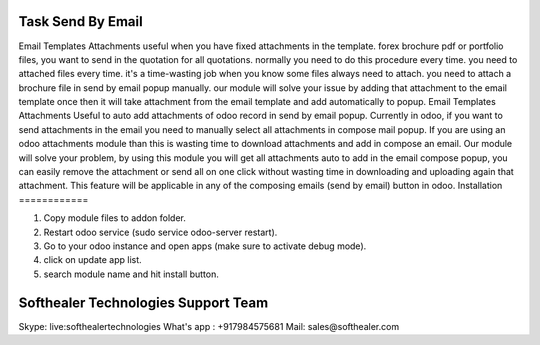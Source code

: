 Task Send By Email
=====================================

Email Templates Attachments useful when you have fixed attachments in the template. forex brochure pdf or portfolio files, you want to send in the quotation for all quotations. normally you need to do this procedure every time. you need to attached files every time. it's a time-wasting job when you know some files always need to attach. you need to attach a brochure file in send by email popup manually. our module will solve your issue by adding that attachment to the email template once then it will take attachment from the email template and add automatically to popup. Email Templates Attachments Useful to auto add attachments of odoo record in send by email popup. Currently in odoo, if you want to send attachments in the email you need to manually select all attachments in compose mail popup. If you are using an odoo attachments module than this is wasting time to download attachments and add in compose an email. Our module will solve your problem, by using this module you will get all attachments auto to add in the email compose popup, you can easily remove the attachment or send all on one click without wasting time in downloading and uploading again that attachment. This feature will be applicable in any of the composing emails (send by email) button in odoo.
Installation
============

1) Copy module files to addon folder.
2) Restart odoo service (sudo service odoo-server restart).
3) Go to your odoo instance and open apps (make sure to activate debug mode).
4) click on update app list. 
5) search module name and hit install button.

Softhealer Technologies Support Team
=====================================
Skype: live:softhealertechnologies
What's app : +917984575681
Mail: sales@softhealer.com
